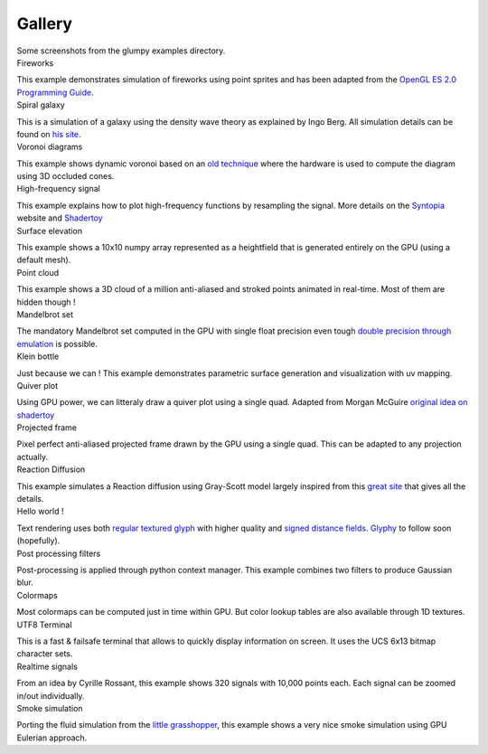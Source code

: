 .. title:: Glump gallery

.. role:: header
   :class: h4


Gallery
=======

.. container:: lead

   Some screenshots from the glumpy examples directory.


.. container:: row

   .. container:: col-sm-6 col-md-3

      .. container:: thumbnail

         .. image:: _static/screenshots/thumbnails/fireworks.png
            :width: 100%
            :class: img-rounded
            :target: _static/screenshots/fireworks.png

         .. container:: caption

            :header:`Fireworks`

            This example demonstrates simulation of fireworks using point
            sprites and has been adapted from the `OpenGL ES 2.0 Programming
            Guide <http://opengles-book.com/es2/index.html>`_.

            .. raw:: html

               <a type="button" class="btn btn-primary btn-xs"
               href="https://github.com/glumpy/glumpy/blob/master/examples/fireworks.py"/>
               <span class="fa fa-github"></span> Sources </a>

               <button type="button" class="btn btn-danger btn-xs">
               <span class="glyphicon glyphicon-film"></span> Movie</button>


   .. container:: col-sm-6 col-md-3

      .. container:: thumbnail

         .. image:: _static/screenshots/thumbnails/galaxy.png
            :width: 100%
            :class: img-rounded
            :target: _static/screenshots/galaxy.png

         .. container:: caption

            :header:`Spiral galaxy`

            This is a simulation of a galaxy using the density wave theory as
            explained by Ingo Berg. All simulation details can be found on `his
            site <http://beltoforion.de/galaxy/galaxy_en.html>`_.

            .. raw:: html

               <a type="button" class="btn btn-primary btn-xs"
               href="https://github.com/glumpy/glumpy/blob/master/examples/galaxy.py"/>
               <span class="fa fa-github"></span> Sources
               </a>

               <button type="button" class="btn btn-danger btn-xs">
               <span class="glyphicon glyphicon-film"></span> Movie</button>


   .. container:: col-sm-6 col-md-3

      .. container:: thumbnail

         .. image:: _static/screenshots/thumbnails/voronoi.png
            :width: 100%
            :class: img-rounded
            :target: _static/screenshots/voronoi.png

         .. container:: caption

            :header:`Voronoi diagrams`

            This example shows dynamic voronoi based on an `old technique
            <https://wwwx.cs.unc.edu/~geom/papers/documents/technicalreports/tr99011.pdf>`_
            where the hardware is used to compute the diagram using 3D occluded cones.

            .. raw:: html

               <a type="button" class="btn btn-primary btn-xs"
               href="https://github.com/glumpy/glumpy/blob/master/examples/voronoi.py"/>
               <span class="fa fa-github"></span> Sources
               </a>


   .. container:: col-sm-6 col-md-3

      .. container:: thumbnail

         .. image:: _static/screenshots/thumbnails/high-frequency.png
            :width: 100%
            :class: img-rounded
            :target: _static/screenshots/high-frequency.png

         .. container:: caption

            :header:`High-frequency signal`

            This example explains how to plot high-frequency functions by
            resampling the signal. More details on the `Syntopia
            <http://blog.hvidtfeldts.net/>`_ website and `Shadertoy
            <https://www.shadertoy.com/view/4sB3zz>`_

            .. raw:: html

               <a type="button" class="btn btn-primary btn-xs"
               href="https://github.com/glumpy/glumpy/blob/master/examples/high-frequency.py">
               <span class="fa fa-github"></span> Sources </a>

               <button type="button" class="btn btn-danger btn-xs">
               <span class="glyphicon glyphicon-film"></span> Movie</button>



   .. container:: col-sm-6 col-md-3

      .. container:: thumbnail

         .. image:: _static/screenshots/thumbnails/geometry-surface.png
            :width: 100%
            :class: img-rounded
            :target: _static/screenshots/geometry-surface.png

         .. container:: caption

            :header:`Surface elevation`

            This example shows a 10x10 numpy array represented as a heightfield
            that is generated entirely on the GPU (using a default mesh).

            .. raw:: html

               <a type="button" class="btn btn-primary btn-xs"
               href="https://github.com/glumpy/glumpy/blob/master/examples/geometry-surface.py"/>
               <span class="fa fa-github"></span> Sources
               </a>


   .. container:: col-sm-6 col-md-3

      .. container:: thumbnail

         .. image:: _static/screenshots/thumbnails/gloo-cloud.png
            :width: 100%
            :class: img-rounded
            :target: _static/screenshots/gloo-cloud.png

         .. container:: caption

            :header:`Point cloud`

            This example shows a 3D cloud of a million anti-aliased and stroked
            points animated in real-time. Most of them are hidden though !

            .. raw:: html

               <a type="button" class="btn btn-primary btn-xs"
               href="https://github.com/glumpy/glumpy/blob/master/examples/gloo-cloud.py"/>
               <span class="fa fa-github"></span> Sources
               </a>


   .. container:: col-sm-6 col-md-3

      .. container:: thumbnail

         .. image:: _static/screenshots/thumbnails/mandelbrot.png
            :width: 100%
            :class: img-rounded
            :target: _static/screenshots/mandelbrot.png

         .. container:: caption

            :header:`Mandelbrot set`

            The mandatory Mandelbrot set computed in the GPU with single float
            precision even tough `double precision through emulation
            <https://www.thasler.org/blog/?p=93>`_ is possible.

            .. raw:: html

               <a type="button" class="btn btn-primary btn-xs"
               href="https://github.com/glumpy/glumpy/blob/master/examples/mandelbrot.py"/>
               <span class="fa fa-github"></span> Sources
               </a>


   .. container:: col-sm-6 col-md-3

      .. container:: thumbnail

         .. image:: _static/screenshots/thumbnails/geometry-parametric.png
            :width: 100%
            :class: img-rounded
            :target: _static/screenshots/geometry-parametric.png

         .. container:: caption

            :header:`Klein bottle`

            Just because we can ! This example demonstrates parametric surface
            generation and visualization with uv mapping.

            .. raw:: html

               <a type="button" class="btn btn-primary btn-xs"
               href="https://github.com/glumpy/glumpy/blob/master/examples/geometry-parametric.py"/>
               <span class="fa fa-github"></span> Sources
               </a>


   .. container:: col-sm-6 col-md-3

      .. container:: thumbnail

         .. image:: _static/screenshots/thumbnails/quiver.png
            :width: 100%
            :class: img-rounded
            :target: _static/screenshots/quiver.png

         .. container:: caption

            :header:`Quiver plot`

            Using GPU power, we can litteraly draw a quiver plot using a
            single quad. Adapted from Morgan McGuire `original idea on
            shadertoy <https://www.shadertoy.com/view/4s23DG>`_

            .. raw:: html

               <a type="button" class="btn btn-primary btn-xs"
               href="https://github.com/glumpy/glumpy/blob/master/examples/quiver.py"/>
               <span class="fa fa-github"></span> Sources
               </a>


   .. container:: col-sm-6 col-md-3

      .. container:: thumbnail

         .. image:: _static/screenshots/thumbnails/polar-frame.png
            :width: 100%
            :class: img-rounded
            :target: _static/screenshots/polar-frame.png

         .. container:: caption

            :header:`Projected frame`

            Pixel perfect anti-aliased projected frame drawn by the GPU using a
            single quad. This can be adapted to any projection actually.

            .. raw:: html

               <!-- <button type="button" class="btn btn-primary btn-xs"
               href="https://github.com/glumpy/glumpy/blob/master/examples/gloo-frame.py"/>
               <span class="fa fa-github"></span> Sources</button> -->

               <button type="button" class="btn btn-danger btn-xs disabled="disabled"">
               <span class="fa fa-spinner fa-spin"></span> WIP</button>


   .. container:: col-sm-6 col-md-3

      .. container:: thumbnail

         .. image:: _static/screenshots/thumbnails/grayscott.png
            :width: 100%
            :class: img-rounded
            :target: _static/screenshots/grayscott.png

         .. container:: caption

            :header:`Reaction Diffusion`

            This example simulates a Reaction diffusion using Gray-Scott model
            largely inspired from this `great site
            <http://mrob.com/pub/comp/xmorphia/>`_ that gives all the details.

            .. raw:: html

               <a type="button" class="btn btn-primary btn-xs"
               href="https://github.com/glumpy/glumpy/blob/master/examples/grayscott.py"/>
               <span class="fa fa-github"></span> Sources
               </a>


   .. container:: col-sm-6 col-md-3

      .. container:: thumbnail

         .. image:: _static/screenshots/thumbnails/text.png
            :width: 100%
            :class: img-rounded
            :target: _static/screenshots/text.png

         .. container:: caption

            :header:`Hello world !`

            Text rendering uses both `regular textured glyph
            <http://jcgt.org/published/0002/01/04/>`_ with higher quality and
            `signed distance fields
            <http://www.valvesoftware.com/publications/2007/SIGGRAPH2007_AlphaTestedMagnification.pdf>`_.
            `Glyphy <https://code.google.com/p/glyphy/>`_ to follow soon (hopefully).

            .. raw:: html

               <!-- <button type="button" class="btn btn-primary btn-xs">
               <span class="fa fa-github"></span> Sources</button> -->

               <button type="button" class="btn btn-danger btn-xs">
               <span class="fa fa-spinner fa-spin"></span> WIP</button>


   .. container:: col-sm-6 col-md-3

      .. container:: thumbnail

         .. image:: _static/screenshots/thumbnails/filter-blur.png
            :width: 100%
            :class: img-rounded
            :target: _static/screenshots/filter-blur.png

         .. container:: caption

            :header:`Post processing filters`

            Post-processing is applied through python context manager. This
            example combines two filters to produce Gaussian blur.

            .. raw:: html

               <a type="button" class="btn btn-primary btn-xs"
               href="https://github.com/glumpy/glumpy/blob/master/examples/filter-blur.py"/>
               <span class="fa fa-github"></span> Sources</a>


   .. container:: col-sm-6 col-md-3

      .. container:: thumbnail

         .. image:: _static/screenshots/thumbnails/shadertoy-colormaps.png
            :width: 100%
            :class: img-rounded
            :target: _static/screenshots/shadertoy-colormaps.png

         .. container:: caption

            :header:`Colormaps`

            Most colormaps can be computed just in time within GPU. But color
            lookup tables are also available through 1D textures.

            .. raw:: html

               <a type="button" class="btn btn-primary btn-xs"
               href="https://github.com/glumpy/glumpy/blob/master/examples/colormaps.py"/>
               <span class="fa fa-github"></span> Sources</a>


   .. container:: col-sm-6 col-md-3

      .. container:: thumbnail

         .. image:: _static/screenshots/thumbnails/gloo-terminal.png
            :width: 100%
            :class: img-rounded
            :target: _static/screenshots/gloo-terminal.png

         .. container:: caption

            :header:`UTF8 Terminal`

            This is a fast & failsafe terminal that allows to quickly display
            information on screen. It uses the UCS 6x13 bitmap character sets.

            .. raw:: html

               <a type="button" class="btn btn-primary btn-xs"
               href="https://github.com/glumpy/glumpy/blob/master/examples/gloo-terminal.py"/>
               <span class="fa fa-github"></span> Sources</a>


   .. container:: col-sm-6 col-md-3

      .. container:: thumbnail

         .. image:: _static/screenshots/thumbnails/collection-custom-lines.png
            :width: 100%
            :class: img-rounded
            :target: _static/screenshots/collection-custom-lines.png

         .. container:: caption

            :header:`Realtime signals`

            From an idea by Cyrille Rossant, this example shows 320 signals
            with 10,000 points each. Each signal can be zoomed in/out
            individually.

            .. raw:: html

               <a type="button" class="btn btn-primary btn-xs"
               href="https://github.com/glumpy/glumpy/blob/master/examples/collection-custom-lines.py"/>
               <span class="fa fa-github"></span> Sources</a>

   .. container:: col-sm-6 col-md-3

      .. container:: thumbnail

         .. image:: _static/screenshots/thumbnails/smoke.png
            :width: 100%
            :class: img-rounded
            :target: _static/screenshots/smoke.png

         .. container:: caption

            :header:`Smoke simulation`

            Porting the fluid simulation from the `little
            grasshopper <http://github.prideout.net/blog/?p=58>`_, this example
            shows a very nice smoke simulation using GPU Eulerian approach.

            .. raw:: html

               <a type="button" class="btn btn-primary btn-xs"
               href="https://github.com/glumpy/glumpy/blob/master/examples/smoke/smoke.py"/>
               <span class="fa fa-github"></span> Sources</a>
